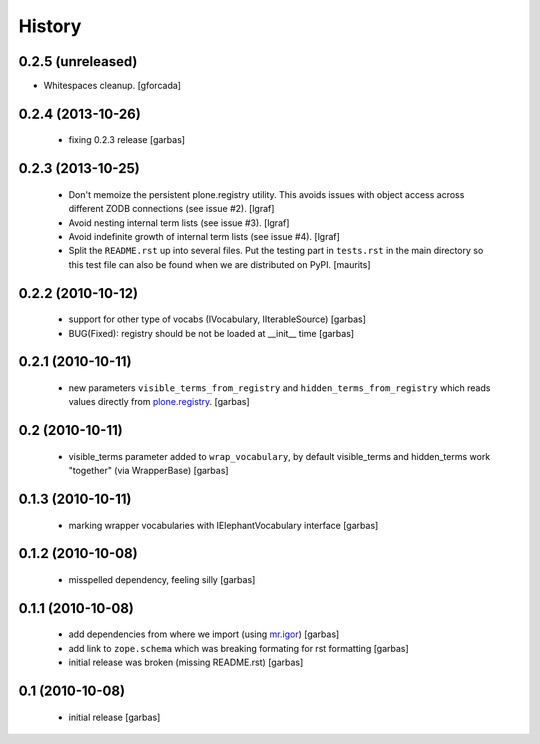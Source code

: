 History
=======

0.2.5 (unreleased)
------------------

- Whitespaces cleanup.
  [gforcada]


0.2.4 (2013-10-26)
------------------

 * fixing 0.2.3 release
   [garbas]

0.2.3 (2013-10-25)
------------------

 * Don't memoize the persistent plone.registry utility. This avoids issues
   with object access across different ZODB connections (see issue #2).
   [lgraf]

 * Avoid nesting internal term lists (see issue #3). [lgraf]

 * Avoid indefinite growth of internal term lists (see issue #4). [lgraf]

 * Split the ``README.rst`` up into several files. Put the testing
   part in ``tests.rst`` in the main directory so this test file can also
   be found when we are distributed on PyPI. [maurits]

0.2.2 (2010-10-12)
------------------

 * support for other type of vocabs (IVocabulary, IIterableSource) [garbas]
 * BUG(Fixed): registry should be not be loaded at __init__ time [garbas]

0.2.1 (2010-10-11)
------------------

 * new parameters ``visible_terms_from_registry`` and
   ``hidden_terms_from_registry`` which reads values directly from
   `plone.registry`_. [garbas]

0.2 (2010-10-11)
----------------

 * visible_terms parameter added to ``wrap_vocabulary``, by default visible_terms
   and hidden_terms work "together" (via WrapperBase) [garbas]

0.1.3 (2010-10-11)
------------------

 * marking wrapper vocabularies with IElephantVocabulary interface [garbas]

0.1.2 (2010-10-08)
------------------

 * misspelled dependency, feeling silly [garbas]

0.1.1 (2010-10-08)
------------------

 * add dependencies from where we import (using `mr.igor`_) [garbas]
 * add link to ``zope.schema`` which was breaking formating for rst
   formatting [garbas]
 * initial release was broken (missing README.rst) [garbas]

0.1 (2010-10-08)
----------------

 * initial release [garbas]

.. _`mr.igor`: http://pypi.python.org/pypi/mr.igor
.. _`plone.registry`: http://pypi.python.org/pypi/plone.registry
